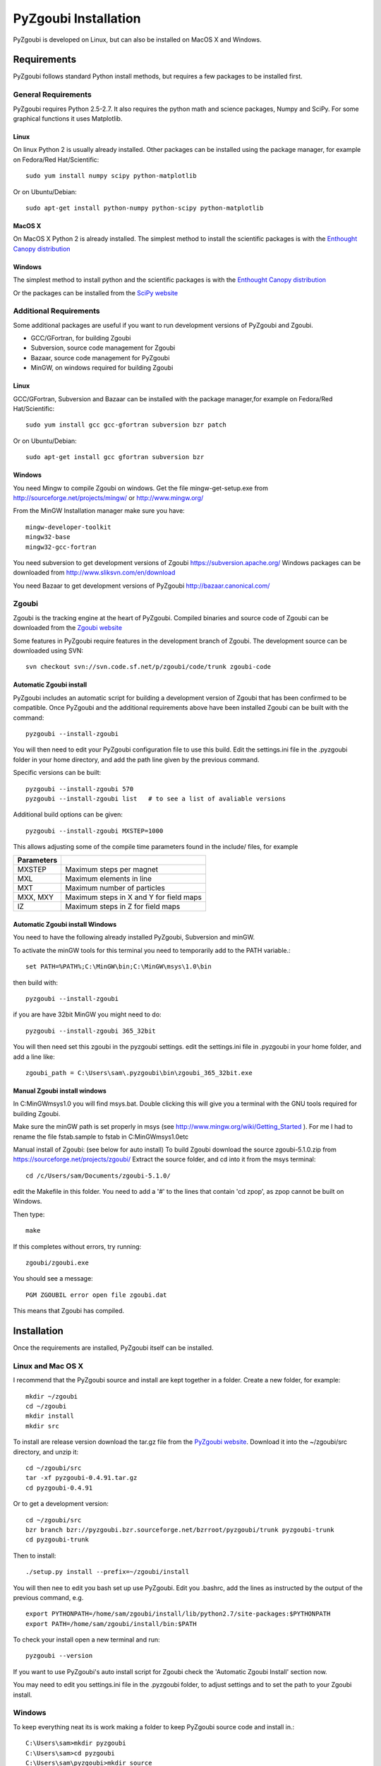 ======================
PyZgoubi Installation
======================

PyZgoubi is developed on Linux, but can also be installed on MacOS X and Windows.

Requirements
------------

PyZgoubi follows standard Python install methods, but requires a few packages to be installed first.


General Requirements
^^^^^^^^^^^^^^^^^^^^

PyZgoubi requires Python 2.5-2.7. It also requires the python math and science packages, Numpy and SciPy. For some graphical functions it uses Matplotlib.

Linux
"""""
On linux Python 2 is usually already installed. Other packages can be installed using the package manager, for example on Fedora/Red Hat/Scientific::

  sudo yum install numpy scipy python-matplotlib

Or on Ubuntu/Debian::

  sudo apt-get install python-numpy python-scipy python-matplotlib

MacOS X
"""""""

On MacOS X Python 2 is already installed. The simplest method to install the scientific packages is with the `Enthought Canopy distribution <https://enthought.com/#canopy>`_


Windows
"""""""

The simplest method to install python and the scientific packages is with the `Enthought Canopy distribution <https://enthought.com/#canopy>`_

Or the packages can be installed from the `SciPy website <http://www.scipy.org/>`_



Additional Requirements
^^^^^^^^^^^^^^^^^^^^^^^

Some additional packages are useful if you want to run development versions of PyZgoubi and Zgoubi.

* GCC/GFortran, for building Zgoubi
* Subversion, source code management for Zgoubi
* Bazaar, source code management for PyZgoubi
* MinGW, on windows required for building Zgoubi

Linux
"""""

GCC/GFortran, Subversion and Bazaar can be installed with the package manager,for example on Fedora/Red Hat/Scientific::

  sudo yum install gcc gcc-gfortran subversion bzr patch

Or on Ubuntu/Debian::

  sudo apt-get install gcc gfortran subversion bzr

Windows
"""""""

You need Mingw to compile Zgoubi on windows. Get the file mingw-get-setup.exe from http://sourceforge.net/projects/mingw/ or http://www.mingw.org/

From the MinGW Installation manager make sure you have::

  mingw-developer-toolkit
  mingw32-base
  mingw32-gcc-fortran

You need subversion to get development versions of Zgoubi https://subversion.apache.org/
Windows packages can be downloaded from http://www.sliksvn.com/en/download

You need Bazaar to get development versions of PyZgoubi
http://bazaar.canonical.com/


Zgoubi
^^^^^^

Zgoubi is the tracking engine at the heart of PyZgoubi. Compiled binaries and source code of Zgoubi can be downloaded from the `Zgoubi website <https://sourceforge.net/projects/zgoubi/>`_

Some features in PyZgoubi require features in the development branch of Zgoubi. The development source can be downloaded using SVN::

  svn checkout svn://svn.code.sf.net/p/zgoubi/code/trunk zgoubi-code

.. _automaticzgoubiinstall:

Automatic Zgoubi install
""""""""""""""""""""""""

PyZgoubi includes an automatic script for building a development version of Zgoubi that has been confirmed to be compatible. Once PyZgoubi and the additional requirements above have been installed Zgoubi can be built with the command::

  pyzgoubi --install-zgoubi

You will then need to edit your PyZgoubi configuration file to use this build. Edit the settings.ini file in the .pyzgoubi folder in your home directory, and add the path line given by the previous command.

Specific versions can be built::

  pyzgoubi --install-zgoubi 570
  pyzgoubi --install-zgoubi list   # to see a list of avaliable versions

Additional build options can be given::

  pyzgoubi --install-zgoubi MXSTEP=1000

This allows adjusting some of the compile time parameters found in the include/ files, for example

+----------------+-------------------------------------------+
| Parameters     |                                           |
+================+===========================================+
| MXSTEP         | Maximum steps per magnet                  |
+----------------+-------------------------------------------+
| MXL            | Maximum elements in line                  |
+----------------+-------------------------------------------+
| MXT            | Maximum number of particles               |
+----------------+-------------------------------------------+
| MXX, MXY       | Maximum steps in X and Y for field maps   |
+----------------+-------------------------------------------+
| IZ             | Maximum steps in Z for field maps         |
+----------------+-------------------------------------------+


Automatic Zgoubi install Windows
""""""""""""""""""""""""""""""""

You need to have the following already installed PyZgoubi, Subversion and minGW.

To activate the minGW tools for this terminal you need to temporarily add to the PATH variable.::

  set PATH=%PATH%;C:\MinGW\bin;C:\MinGW\msys\1.0\bin

then build with::

  pyzgoubi --install-zgoubi

if you are have 32bit MinGW you might need to do::

  pyzgoubi --install-zgoubi 365_32bit

You will then need set this zgoubi in the pyzgoubi settings. edit the settings.ini file in .pyzgoubi in your home folder, and add a line like::

  zgoubi_path = C:\Users\sam\.pyzgoubi\bin\zgoubi_365_32bit.exe


Manual Zgoubi install windows
"""""""""""""""""""""""""""""

In C:\MinGW\msys\1.0 you will find msys.bat. Double clicking this will give you a terminal with the GNU tools required for building Zgoubi.

Make sure the minGW path is set properly in msys (see http://www.mingw.org/wiki/Getting_Started ). For me I had to rename the file fstab.sample to fstab in C:\MinGW\msys\1.0\etc


Manual install of Zgoubi: (see below for auto install)
To build Zgoubi download the source zgoubi-5.1.0.zip from https://sourceforge.net/projects/zgoubi/
Extract the source folder, and cd into it from the msys terminal::

    cd /c/Users/sam/Documents/zgoubi-5.1.0/

edit the Makefile in this folder. You need to add a '#' to the lines that contain 'cd zpop', as zpop cannot be built on Windows.

Then type::

  make

If this completes without errors, try running::

  zgoubi/zgoubi.exe

You should see a message::

  PGM ZGOUBIL error open file zgoubi.dat

This means that Zgoubi has compiled.



Installation
------------

Once the requirements are installed, PyZgoubi itself can be installed.


Linux and Mac OS X
^^^^^^^^^^^^^^^^^^

I recommend that the PyZgoubi source and install are kept together in a folder. Create a new folder, for example::

  mkdir ~/zgoubi
  cd ~/zgoubi
  mkdir install
  mkdir src

To install are release version download the tar.gz file from the `PyZgoubi website <http://www.hep.manchester.ac.uk/u/samt/pyzgoubi/>`_. Download it into the ~/zgoubi/src directory, and unzip it::

  cd ~/zgoubi/src
  tar -xf pyzgoubi-0.4.91.tar.gz
  cd pyzgoubi-0.4.91

Or to get a development version::

  cd ~/zgoubi/src
  bzr branch bzr://pyzgoubi.bzr.sourceforge.net/bzrroot/pyzgoubi/trunk pyzgoubi-trunk
  cd pyzgoubi-trunk

Then to install::

  ./setup.py install --prefix=~/zgoubi/install

You will then nee to edit you bash set up use PyZgoubi. Edit you .bashrc, add the lines as instructed by the output of the previous command, e.g. ::

  export PYTHONPATH=/home/sam/zgoubi/install/lib/python2.7/site-packages:$PYTHONPATH
  export PATH=/home/sam/zgoubi/install/bin:$PATH

To check your install open a new terminal and run::

  pyzgoubi --version

If you want to use PyZgoubi's auto install script for Zgoubi check the 'Automatic Zgoubi Install' section now.

You may need to edit you settings.ini file in the .pyzgoubi folder, to adjust settings and to set the path to your Zgoubi install.

Windows
^^^^^^^

To keep everything neat its is work making a folder to keep PyZgoubi source code and install in.::

  C:\Users\sam>mkdir pyzgoubi
  C:\Users\sam>cd pyzgoubi
  C:\Users\sam\pyzgoubi>mkdir source
  C:\Users\sam\pyzgoubi>mkdir install
  C:\Users\sam\pyzgoubi>cd source

To get the current developement (you need Bazaar installed) version run::

  C:\Users\sam\pyzgoubi\source>bzr branch bzr://pyzgoubi.bzr.sourceforge.net/bzrroot/pyzgoubi/trunk pyzgoubi-trunk
  C:\Users\sam\pyzgoubi>cd pyzgoubi-trunk
  C:\Users\sam\pyzgoubi\source\pyzgoubi-trunk>python setup.py install --prefix=C:\Users\sam\pyzgoubi\install

The installer will prompt you to add another path to your PATH, eg::

  C:\Users\sam\pyzgoubi\install\Scripts

To do this go to the environment variables control panel, and add to the end of the Path variable (using a semicolon ';' to separate it from the existing entries).

If you then open a new command prompt, and run::

  pyzgoubi --version

you should see some output showing which version of PyZgoubi and its dependencies you are running.



